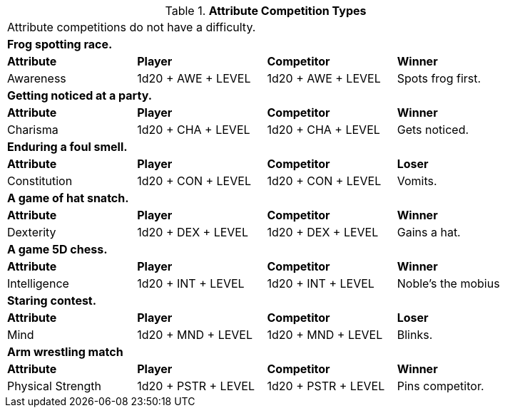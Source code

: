 // Table 16.2 Attribute Roll Difficulty
.*Attribute Competition Types*
[width="85%",cols="4*",frame="all"]
|===

4+<|Attribute competitions do not have a difficulty.

4+<s|Frog spotting race. 
s|Attribute
s|Player
s|Competitor
s|Winner

|Awareness
|1d20 + AWE + LEVEL 
|1d20 + AWE + LEVEL   
|Spots frog first.

4+<s|Getting noticed at a party. 
s|Attribute
s|Player
s|Competitor
s|Winner

|Charisma
|1d20 + CHA + LEVEL 
|1d20 + CHA + LEVEL   
|Gets noticed.

4+<s|Enduring a foul smell. 
s|Attribute
s|Player
s|Competitor
s|Loser

|Constitution
|1d20 + CON + LEVEL 
|1d20 + CON + LEVEL  
|Vomits.

4+<s|A game of hat snatch. 
s|Attribute
s|Player
s|Competitor
s|Winner

|Dexterity
|1d20 + DEX + LEVEL 
|1d20 + DEX + LEVEL 
|Gains a hat.

4+<s|A game 5D chess. 
s|Attribute
s|Player
s|Competitor
s|Winner

|Intelligence
|1d20 + INT + LEVEL 
|1d20 + INT + LEVEL 
|Noble's the mobius

4+<s|Staring contest. 
s|Attribute
s|Player
s|Competitor
s|Loser

|Mind
|1d20 + MND + LEVEL
|1d20 + MND + LEVEL  
|Blinks.

4+<s|Arm wrestling match 
s|Attribute
s|Player
s|Competitor
s|Winner

|Physical Strength
|1d20 + PSTR + LEVEL
|1d20 + PSTR + LEVEL  
|Pins competitor.


|===
